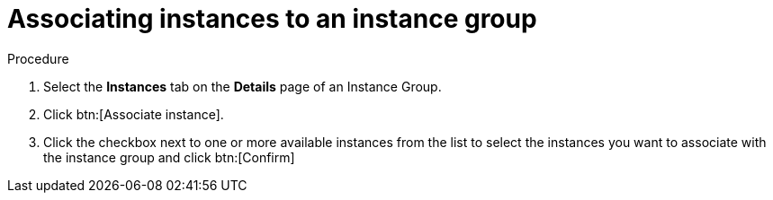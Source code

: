 :_mod-docs-content-type: PROCEDURE

[id="controller-associate-instances-to-instance-group"]

= Associating instances to an instance group

.Procedure

. Select the *Instances* tab on the *Details* page of an Instance Group.
. Click btn:[Associate instance].
. Click the checkbox next to one or more available instances from the list to select the instances you want to associate with the instance group and click btn:[Confirm]
//+
//image::instance-group-assoc-instances.png[Associate instances]
//+
//. In the following example, the instances added to the instance group displays along with information about their capacity:
//+

//image::ug-instances-example-callouts.png[Instances callouts]


